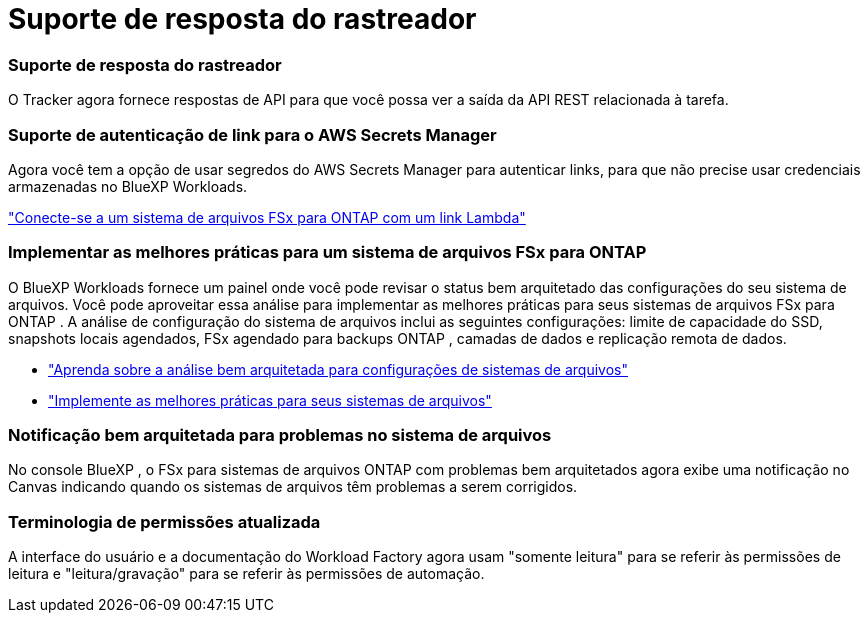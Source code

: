 = Suporte de resposta do rastreador
:allow-uri-read: 




=== Suporte de resposta do rastreador

O Tracker agora fornece respostas de API para que você possa ver a saída da API REST relacionada à tarefa.



=== Suporte de autenticação de link para o AWS Secrets Manager

Agora você tem a opção de usar segredos do AWS Secrets Manager para autenticar links, para que não precise usar credenciais armazenadas no BlueXP Workloads.

link:https://docs.netapp.com/us-en/workload-fsx-ontap/create-link.html["Conecte-se a um sistema de arquivos FSx para ONTAP com um link Lambda"]



=== Implementar as melhores práticas para um sistema de arquivos FSx para ONTAP

O BlueXP Workloads fornece um painel onde você pode revisar o status bem arquitetado das configurações do seu sistema de arquivos.  Você pode aproveitar essa análise para implementar as melhores práticas para seus sistemas de arquivos FSx para ONTAP .  A análise de configuração do sistema de arquivos inclui as seguintes configurações: limite de capacidade do SSD, snapshots locais agendados, FSx agendado para backups ONTAP , camadas de dados e replicação remota de dados.

* link:https://docs.netapp.com/us-en/workload-fsx-ontap/configuration-analysis.html["Aprenda sobre a análise bem arquitetada para configurações de sistemas de arquivos"]
* link:https://review.docs.netapp.com/us-en/workload-fsx-ontap_well-architected/improve-configurations.html["Implemente as melhores práticas para seus sistemas de arquivos"]




=== Notificação bem arquitetada para problemas no sistema de arquivos

No console BlueXP , o FSx para sistemas de arquivos ONTAP com problemas bem arquitetados agora exibe uma notificação no Canvas indicando quando os sistemas de arquivos têm problemas a serem corrigidos.



=== Terminologia de permissões atualizada

A interface do usuário e a documentação do Workload Factory agora usam "somente leitura" para se referir às permissões de leitura e "leitura/gravação" para se referir às permissões de automação.

